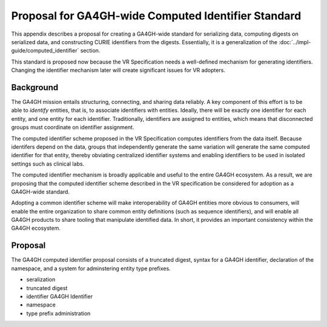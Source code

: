 .. _ga4gh-identifiers:

Proposal for GA4GH-wide Computed Identifier Standard
!!!!!!!!!!!!!!!!!!!!!!!!!!!!!!!!!!!!!!!!!!!!!!!!!!!!

This appendix describes a proposal for creating a GA4GH-wide standard
for serializing data, computing digests on serialized data, and
constructing CURIE identifiers from the digests.  Essentially, it is a
generalization of the :doc:`../impl-guide/computed_identifier` section.

This standard is proposed now because the VR Specification needs a
well-defined mechanism for generating identifiers.  Changing the
identifier mechanism later will create significant issues for VR
adopters.


Background
@@@@@@@@@@

The GA4GH mission entails structuring, connecting, and sharing data
reliably. A key component of this effort is to be able to *identify*
entities, that is, to associate identifiers with entities. Ideally,
there will be exactly one identifier for each entity, and one entity
for each identifier.  Traditionally, identifiers are assigned to
entities, which means that disconnected groups must coordinate on
identifier assignment.

The computed identifier scheme proposed in the VR Specification
computes identifiers from the data itself.  Because identifers depend
on the data, groups that independently generate the same variation
will generate the same computed identifier for that entity, thereby
obviating centralized identifier systems and enabling identifiers to
be used in isolated settings such as clinical labs. 

The computed identifier mechanism is broadly applicable and useful to
the entire GA4GH ecosystem.  As a result, we are proposing that the
computed identifier scheme described in the VR specification be
considered for adoption as a GA4GH-wide standard.

Adopting a common identifier scheme will make interoperability of
GA4GH entities more obvious to consumers, will enable the entire
organization to share common entity definitions (such as sequence
identifiers), and will enable all GA4GH products to share tooling that
manipulate identified data.  In short, it provides an important
consistency within the GA4GH ecosystem.


Proposal
@@@@@@@@

The GA4GH computed identifier proposal consists of a truncated digest,
syntax for a GA4GH identifier, declaration of the namespace, and a
system for adminstering entity type prefixes.

* seralization
* truncated digest
* identifier GA4GH Identifier
* namespace
* type prefix administration


.. todo:: add section administration of standard and prefixes

.. todo:: move prefixes here
